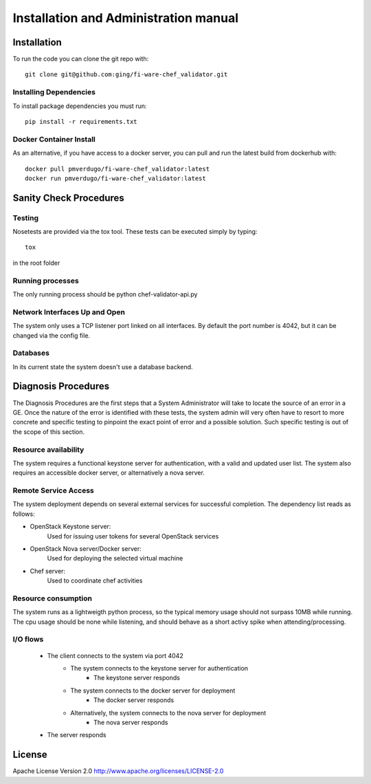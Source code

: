 ..
      Licensed under the Apache License, Version 2.0 (the "License"); you may
      not use this file except in compliance with the License. You may obtain
      a copy of the License at

          http://www.apache.org/licenses/LICENSE-2.0

      Unless required by applicable law or agreed to in writing, software
      distributed under the License is distributed on an "AS IS" BASIS, WITHOUT
      WARRANTIES OR CONDITIONS OF ANY KIND, either express or implied. See the
      License for the specific language governing permissions and limitations
      under the License.
======================================
Installation and Administration manual
======================================

Installation
============

To run the code you can clone the git repo with:

::

    git clone git@github.com:ging/fi-ware-chef_validator.git


Installing Dependencies
-----------------------

To install package dependencies you must run:

::

    pip install -r requirements.txt


Docker Container Install
------------------------

As an alternative, if you have access to a docker server, you can pull and run the latest build from dockerhub with:
::

    docker pull pmverdugo/fi-ware-chef_validator:latest
    docker run pmverdugo/fi-ware-chef_validator:latest



Sanity Check Procedures
=======================

Testing
-------

Nosetests are provided via the tox tool. These tests can be executed simply by typing:
::

    tox

in the root folder

Running processes
-----------------

The only running process should be python chef-validator-api.py

Network Interfaces Up and Open
------------------------------

The system only uses a TCP listener port linked on all interfaces.
By default the port number is 4042, but it can be changed via the config file.

Databases
---------

In its current state the system doesn't use a database backend.

Diagnosis Procedures
====================
The Diagnosis Procedures are the first steps that a System Administrator will take to locate the source of an error in a GE.
Once the nature of the error is identified with these tests, the system admin will very often have to resort to more concrete and specific testing to pinpoint the exact point of error and a possible solution.
Such specific testing is out of the scope of this section.

Resource availability
---------------------

The system requires a functional keystone server for authentication, with a valid and updated user list.
The system also requires an accessible docker server, or alternatively a nova server.

Remote Service Access
---------------------
The system deployment depends on several external services for successful completion.
The dependency list reads as follows:

- OpenStack Keystone server:
    Used for issuing user tokens for several OpenStack services

- OpenStack Nova server/Docker server:
    Used for deploying the selected virtual machine

- Chef server:
    Used to coordinate chef activities

Resource consumption
--------------------
The system runs as a lightweigth python process, so the typical memory usage should not surpass 10MB while running.
The cpu usage should be none while listening, and should behave as a short activy spike when attending/processing.

I/O flows
---------
    - The client connects to the system via port 4042
        - The system connects to the keystone server for authentication
            - The keystone server responds
        - The system connects to the docker server for deployment
            - The docker server responds
        - Alternatively, the system connects to the nova server for deployment
            - The nova server responds
    - The server responds

License
=======

Apache License Version 2.0 http://www.apache.org/licenses/LICENSE-2.0


